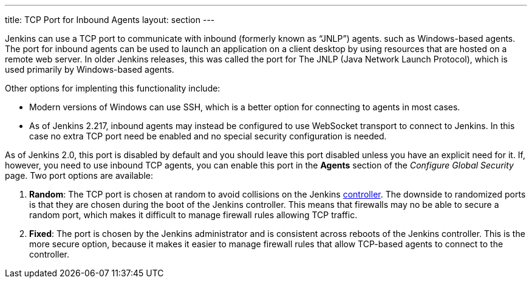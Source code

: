 ---
title: TCP Port for Inbound Agents
layout: section
---

Jenkins can use a TCP port to communicate with inbound (formerly known as “JNLP”) agents.
such as Windows-based agents.
The port for inbound agents can be used to launch an application on a client desktop
by using resources that are hosted on a remote web server.
In older Jenkins releases,
this was called the port for The JNLP (Java Network Launch Protocol),
which is used primarily by Windows-based agents.

Other options for implenting this functionality include:

* Modern versions of Windows can use SSH, which is a better option for connecting to agents in most cases.
* As of Jenkins 2.217, inbound agents may instead be configured to use WebSocket transport to connect to Jenkins.
In this case no extra TCP port need be enabled and no special security configuration is needed.

As of Jenkins 2.0, this port is disabled by default
and you should leave this port disabled unless you have an explicit need for it.
If, however, you need to use inbound TCP agents,
you can enable this port in the *Agents* section of the _Configure Global Security_ page.
Two port options are available:

. *Random*: The TCP port is chosen at random to avoid collisions on the Jenkins <<../glossary#controller,controller>>.
  The downside to randomized ports is that they are chosen during the boot of the Jenkins controller.
This means that firewalls may no be able to secure a random port,
which makes  it difficult to manage firewall rules allowing TCP traffic.
. *Fixed*: The port is chosen by the Jenkins administrator and is consistent across reboots of the Jenkins controller.
This is the more secure option,
because it makes it easier to manage firewall rules that allow TCP-based agents to connect to the controller.




